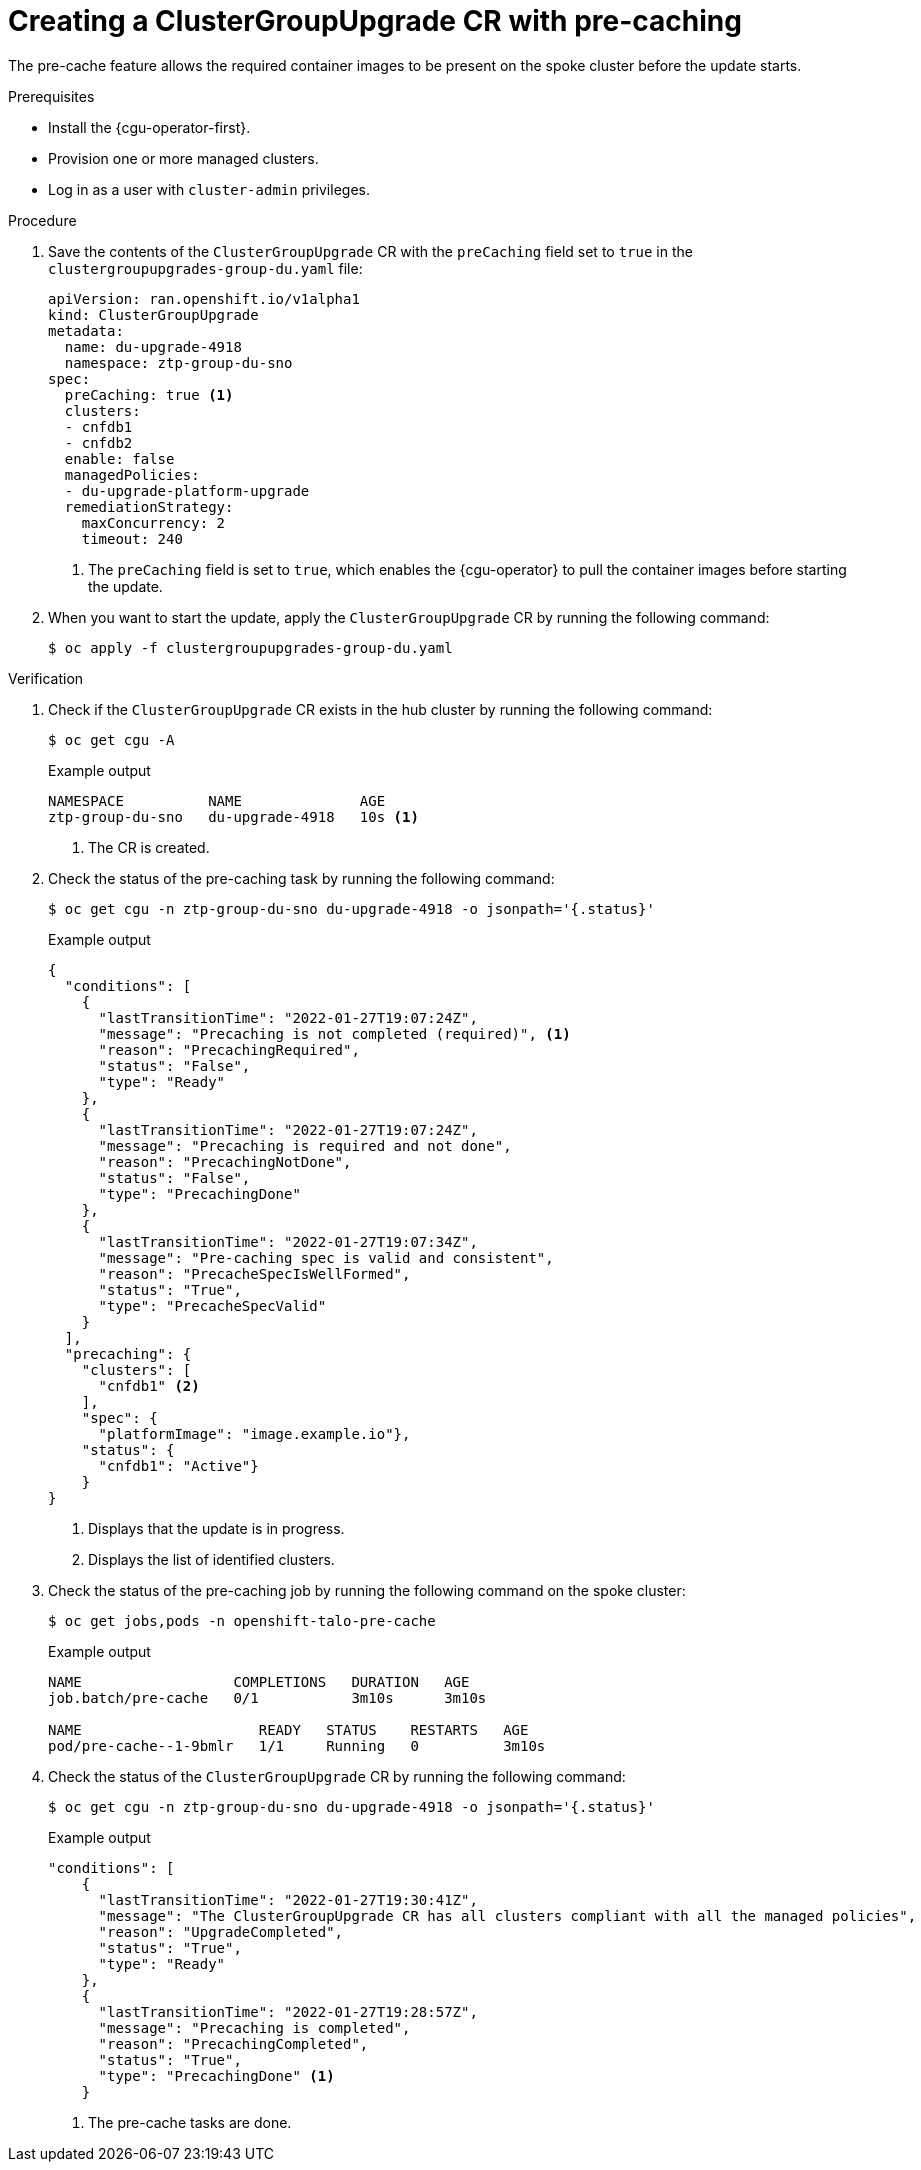 // Module included in the following assemblies:
// Epic CNF-2600 (CNF-2133) (4.10), Story TELCODOCS-285
// * scalability_and_performance/cnf-talo-for-cluster-upgrades.adoc

:_content-type: PROCEDURE
[id="talo-precache-start_and_update_{context}"]
= Creating a ClusterGroupUpgrade CR with pre-caching

The pre-cache feature allows the required container images to be present on the spoke cluster before the update starts.

.Prerequisites

* Install the {cgu-operator-first}.
* Provision one or more managed clusters.
* Log in as a user with `cluster-admin` privileges.

.Procedure

. Save the contents of the `ClusterGroupUpgrade` CR with the `preCaching` field set to `true` in the `clustergroupupgrades-group-du.yaml` file:
+
[source,yaml]
----
apiVersion: ran.openshift.io/v1alpha1
kind: ClusterGroupUpgrade
metadata:
  name: du-upgrade-4918
  namespace: ztp-group-du-sno
spec:
  preCaching: true <1>
  clusters:
  - cnfdb1
  - cnfdb2
  enable: false
  managedPolicies:
  - du-upgrade-platform-upgrade
  remediationStrategy:
    maxConcurrency: 2
    timeout: 240
----
<1> The `preCaching` field is set to `true`, which enables the {cgu-operator} to pull the container images before starting the update.

. When you want to start the update, apply the `ClusterGroupUpgrade` CR by running the following command:
+
[source,terminal]
----
$ oc apply -f clustergroupupgrades-group-du.yaml
----

.Verification

. Check if the `ClusterGroupUpgrade` CR exists in the hub cluster by running the following command:
+
[source,terminal]
----
$ oc get cgu -A
----
+
.Example output
+
[source,terminal]
----
NAMESPACE          NAME              AGE
ztp-group-du-sno   du-upgrade-4918   10s <1>
----
<1> The CR is created.

. Check the status of the pre-caching task by running the following command:
+
[source,terminal]
----
$ oc get cgu -n ztp-group-du-sno du-upgrade-4918 -o jsonpath='{.status}'
----
+
.Example output
+
[source,json]
----
{
  "conditions": [
    {
      "lastTransitionTime": "2022-01-27T19:07:24Z",
      "message": "Precaching is not completed (required)", <1>
      "reason": "PrecachingRequired",
      "status": "False",
      "type": "Ready"
    },
    {
      "lastTransitionTime": "2022-01-27T19:07:24Z",
      "message": "Precaching is required and not done",
      "reason": "PrecachingNotDone",
      "status": "False",
      "type": "PrecachingDone"
    },
    {
      "lastTransitionTime": "2022-01-27T19:07:34Z",
      "message": "Pre-caching spec is valid and consistent",
      "reason": "PrecacheSpecIsWellFormed",
      "status": "True",
      "type": "PrecacheSpecValid"
    }
  ],
  "precaching": {
    "clusters": [
      "cnfdb1" <2>
    ],
    "spec": {
      "platformImage": "image.example.io"},
    "status": {
      "cnfdb1": "Active"}
    }
}
----
<1> Displays that the update is in progress.
<2> Displays the list of identified clusters.

. Check the status of the pre-caching job by running the following command on the spoke cluster:
+
[source,terminal]
----
$ oc get jobs,pods -n openshift-talo-pre-cache
----
+
.Example output
+
[source,terminal]
----
NAME                  COMPLETIONS   DURATION   AGE
job.batch/pre-cache   0/1           3m10s      3m10s

NAME                     READY   STATUS    RESTARTS   AGE
pod/pre-cache--1-9bmlr   1/1     Running   0          3m10s
----

 . Check the status of the `ClusterGroupUpgrade` CR by running the following command:
+
[source,terminal]
----
$ oc get cgu -n ztp-group-du-sno du-upgrade-4918 -o jsonpath='{.status}'
----
+
.Example output
+
[source,json]
----
"conditions": [
    {
      "lastTransitionTime": "2022-01-27T19:30:41Z",
      "message": "The ClusterGroupUpgrade CR has all clusters compliant with all the managed policies",
      "reason": "UpgradeCompleted",
      "status": "True",
      "type": "Ready"
    },
    {
      "lastTransitionTime": "2022-01-27T19:28:57Z",
      "message": "Precaching is completed",
      "reason": "PrecachingCompleted",
      "status": "True",
      "type": "PrecachingDone" <1>
    }
----
<1> The pre-cache tasks are done.